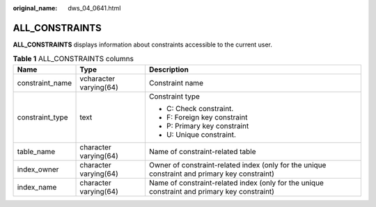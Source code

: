 :original_name: dws_04_0641.html

.. _dws_04_0641:

ALL_CONSTRAINTS
===============

**ALL_CONSTRAINTS** displays information about constraints accessible to the current user.

.. table:: **Table 1** ALL_CONSTRAINTS columns

   +-----------------------+------------------------+-----------------------------------------------------------------------------------------------+
   | Name                  | Type                   | Description                                                                                   |
   +=======================+========================+===============================================================================================+
   | constraint_name       | vcharacter varying(64) | Constraint name                                                                               |
   +-----------------------+------------------------+-----------------------------------------------------------------------------------------------+
   | constraint_type       | text                   | Constraint type                                                                               |
   |                       |                        |                                                                                               |
   |                       |                        | -  C: Check constraint.                                                                       |
   |                       |                        | -  F: Foreign key constraint                                                                  |
   |                       |                        | -  P: Primary key constraint                                                                  |
   |                       |                        | -  U: Unique constraint.                                                                      |
   +-----------------------+------------------------+-----------------------------------------------------------------------------------------------+
   | table_name            | character varying(64)  | Name of constraint-related table                                                              |
   +-----------------------+------------------------+-----------------------------------------------------------------------------------------------+
   | index_owner           | character varying(64)  | Owner of constraint-related index (only for the unique constraint and primary key constraint) |
   +-----------------------+------------------------+-----------------------------------------------------------------------------------------------+
   | index_name            | character varying(64)  | Name of constraint-related index (only for the unique constraint and primary key constraint)  |
   +-----------------------+------------------------+-----------------------------------------------------------------------------------------------+
